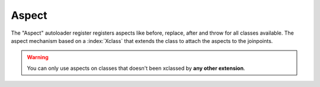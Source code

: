 .. index:: ! Aspect
Aspect
^^^^^^

The "Aspect" autoloader register registers aspects like before, replace, after and throw for all classes available. The aspect mechanism based on a :index:`Xclass` that extends the class to attach the aspects to the joinpoints.

.. warning::
   You can only use aspects on classes that doesn't been xclassed by **any other extension**.